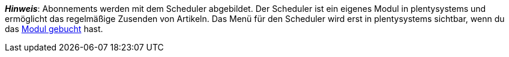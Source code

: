 ifdef::manual[]
Ist ein xref:auftraege:scheduler.adoc#[Abonnement] für den Artikel verfügbar?
Wähle die passende Antwort aus der Dropdown-Liste.
endif::manual[]

ifdef::import[]
Ist ein xref:auftraege:scheduler.adoc#[Abonnement] für den Artikel verfügbar?
Gib deine Antwort in die CSV-Datei ein.

*_Standardwert_*: `0`

[cols="1,1"]
|===
|Zulässige Importwerte in CSV-Datei |Optionen in der Dropdown-Liste im Backend

|`0`
|Nein

|`1`
|Ja
|===

Das Ergebnis des Imports findest du im Backend im Menü: xref:artikel:artikel-verwalten.adoc#40[Artikel » Artikel bearbeiten » [Artikel öffnen\] » Tab: Global » Bereich: Grundeinstellungen » Dropdown-Liste: Abonnement]

//ToDo - neue Artikel-UI
//Das Ergebnis des Imports findest du im Backend im Menü: xref:artikel:verzeichnis.adoc#60[Artikel » Artikel » [Artikel öffnen\] » Element: Einstellungen » Dropdown-Liste: Abonnement]

endif::import[]

ifdef::export[]
Gibt an, ob ein xref:auftraege:scheduler.adoc#[Abonnement] für den Artikel verfügbar ist.

[cols="1,1"]
|===
|Exportwerte in CSV-Datei |Optionen in der Dropdown-Liste im Backend

|`0`
|Nein

|`1`
|Ja
|===

Entspricht der Option im Menü: xref:artikel:artikel-verwalten.adoc#40[Artikel » Artikel bearbeiten » [Artikel öffnen\] » Tab: Global » Bereich: Grundeinstellungen » Dropdown-Liste: Abonnement]

//ToDo - neue Artikel-UI
//Entspricht der Option im Menü: xref:artikel:verzeichnis.adoc#60[Artikel » Artikel » [Artikel öffnen\] » Element: Einstellungen » Dropdown-Liste: Abonnement]

endif::export[]

*_Hinweis_*: Abonnements werden mit dem Scheduler abgebildet.
Der Scheduler ist ein eigenes Modul in plentysystems und ermöglicht das regelmäßige Zusenden von Artikeln.
Das Menü für den Scheduler wird erst in plentysystems sichtbar, wenn du das link:http://www.plentysystems.eu/preise/[Modul gebucht] hast.
